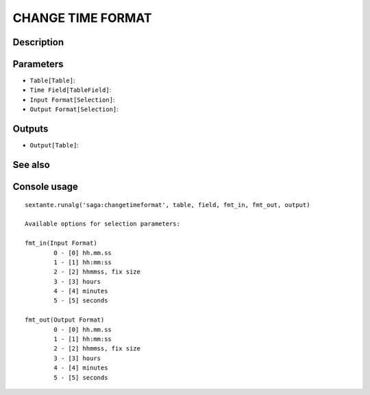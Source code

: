 CHANGE TIME FORMAT
==================

Description
-----------

Parameters
----------

- ``Table[Table]``:
- ``Time Field[TableField]``:
- ``Input Format[Selection]``:
- ``Output Format[Selection]``:

Outputs
-------

- ``Output[Table]``:

See also
---------


Console usage
-------------


::

	sextante.runalg('saga:changetimeformat', table, field, fmt_in, fmt_out, output)

	Available options for selection parameters:

	fmt_in(Input Format)
		0 - [0] hh.mm.ss
		1 - [1] hh:mm:ss
		2 - [2] hhmmss, fix size
		3 - [3] hours
		4 - [4] minutes
		5 - [5] seconds

	fmt_out(Output Format)
		0 - [0] hh.mm.ss
		1 - [1] hh:mm:ss
		2 - [2] hhmmss, fix size
		3 - [3] hours
		4 - [4] minutes
		5 - [5] seconds
